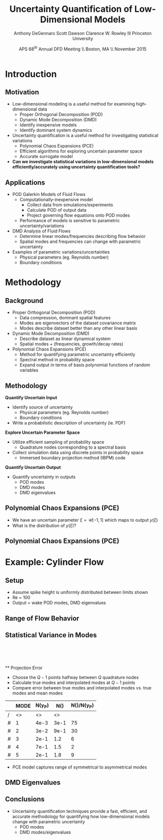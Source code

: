 #+STARTUP: beamer
#+LaTeX_CLASS: beamer
#+LaTeX_CLASS_OPTIONS: [9pt]

#+latex_header: \mode<beamer>{\usetheme{Warsaw}}
#+latex_header: \mode<beamer>{\setbeamertemplate{blocks}[rounded][shadow=false]}
#+latex_header: \mode<beamer>{\addtobeamertemplate{block begin}{\pgfsetfillopacity{0.8}}{\pgfsetfillopacity{1}}}
#+latex_header: \mode<beamer>{\setbeamercolor{structure}{fg=orange}}
#+latex_header: \mode<beamer>{\setbeamercovered{transparent}}
#+latex_header: \AtBeginSection[]{\begin{frame}<beamer>\frametitle{Topic}\tableofcontents[currentsection]\end{frame}}

#+latex_header: \usepackage{subcaption}
#+latex_header: \usepackage{multimedia}
#+latex_header: \usepackage{tikz}
#+latex_header: \usepackage{subfigure,subfigmat}
#+latex_header: \usepackage{threeparttable}
#+latex_header: \usetikzlibrary{shapes,arrows,shadows}
#+latex_header: \usepackage{bm, amssymb, amsmath, array, pdfpages,graphicx}

#+begin_latex
% Define my settings

\graphicspath{{../Figures/}}
% Add Princeton shield logo
\addtobeamertemplate{frametitle}{}{%
\begin{tikzpicture}[remember picture,overlay]
\node[anchor=north east,yshift=2pt] at (current page.north east) {\includegraphics[height=0.7cm]{Shield}};
\end{tikzpicture}}
%
#+end_latex

#+latex_header: \newcommand{\bv}[1]{\mathbf{#1}}
#+latex_header: \newcommand{\diff}[2]{\frac{\partial #1}{\partial #2}}
#+latex_header: \newcommand{\beq}[0]{\begin{equation}}
#+latex_header: \newcommand{\eeq}[0]{\end{equation}}
#+latex_header: \newcommand{\beqa}[0]{\begin{eqnarray}}
#+latex_header: \newcommand{\eeqa}[0]{\end{eqnarray}}
#+latex_header: \newcommand{\beqq}[0]{\begin{equation*}}
#+latex_header: \newcommand{\eeqq}[0]{\end{equation*}}
#+latex_header: \newcommand{\bs}[1]{\boldsymbol{#1}}
#+latex_header: \newcommand{\ip}[2]{\langle #1, #2\rangle}
#+BEAMER_FRAME_LEVEL: 2

#+DATE: APS 68$^{th}$ Annual DFD Meeting \\ Boston, MA \\ November 2015
#+TITLE: Uncertainty Quantification of Low-Dimensional Models
#+AUTHOR: Anthony DeGennaro \newline Scott Dawson \newline Clarence W. Rowley III \newline Princeton University
\institute{Princeton University}


* Introduction
** Motivation
- Low-dimensional modeling is a useful method for examining high-dimensional data
  - Proper Orthogonal Decomposition (POD)
  - Dynamic Mode Decomposition (DMD)
  - Identify inexpensive models
  - Identify dominant system dynamics
- Uncertainty quantification is a useful method for investigating statistical variations
  - Polynomial Chaos Expansions (PCE)
  - Efficient algorithms for exploring uncertain parameter space
  - Accurate surrogate model
- *Can we investigate statistical variations in low-dimensional models
  efficiently/accurately using uncertainty quantification tools?*

** Applications
- POD Galerkin Models of Fluid Flows
  - Computationally-inexpensive model 
    - Collect data from simulations/experiments
    - Calculate POD of output data
    - Project governing flow equations onto POD modes
  - Performance of models is sensitive to parametric uncertainty/variations
- DMD Analysis of Fluid Flows
  - Determine linear modes/frequencies describing flow behavior
  - Spatial modes and frequencies can change with parametric uncertainty
- Examples of parametric variations/uncertainties
  - Physical parameters (eg. Reynolds number)
  - Boundary conditions

* Methodology
** Background
- Proper Orthogonal Decomposition (POD)
  - Data compression, dominant spatial features
  - Modes are eigenvectors of the dataset covariance matrix
  - Modes describe dataset better than any other linear basis
- Dynamic Mode Decomposition (DMD)
  - Describe dataset as linear dynamical system
  - Spatial modes + (frequencies, growth/decay rates)
- Polynomial Chaos Expansions (PCE)
  - Method for quantifying parametric uncertainty efficiently
  - Spectral method in probability space
  - Expand output in terms of basis polynomial functions of random variables
** Methodology
*Quantify Uncertain Input*
- Identify source of uncertainty
  - Physical parameters (eg. Reynolds number)
  - Boundary conditions
- Write a probabilistic description of uncertainty (ie. PDF)
*Explore Uncertain Parameter Space*
- Utilize efficient sampling of probability space
  - Quadrature nodes corresponding to a spectral basis
- Collect simulation data using discrete points in probability space
  - Immersed boundary projection method (IBPM) code
*Quantify Uncertain Output*
- Quantify uncertainty in outputs
  - POD modes
  - DMD modes
  - DMD eigenvalues
** Polynomial Chaos Expansions (PCE)
- We have an uncertain parameter $\xi = \mathcal{U}[-1,1]$ which maps to output $y(\xi)$
- What is the distribution of $y(\xi)$?
#+begin_latex
\centering
\begin{equation*}
y(\xi) = a\xi^3 + b\xi^2 + c\xi + d
\end{equation}
\begin{figure}[ht]
\centering
\begin{minipage}[b]{0.45\linewidth}
\includegraphics[width=0.7\textwidth]{MCSampling} \\
\centering
\textbf{Monte Carlo} \\
\begin{equation*}
  y \approx \delta(\xi - \xi_k)
\end{equation}
\end{minipage}
\begin{minipage}[b]{0.45\linewidth}
\includegraphics[width=0.7\textwidth]{PCESampling} \\
\centering
\textbf{Polynomial Chaos}
\begin{equation*}
  y \approx \sum_{i}^{Q} c_i \psi_i(\xi)
\end{equation}
\end{minipage}
\end{figure}
\begin{columns}[c]
  \column{0.5\textwidth}
      \begin{itemize}
      \item Draw random samples
      \item Function exists at discrete points
    \end{itemize}
  \column{0.5\textwidth}
    \begin{itemize}
      \item Use $Q$ quadrature points
      \item $(Q-1)$ order polynomial fit
    \end{itemize}
\end{columns}
#+end_latex

** Polynomial Chaos Expansions (PCE)
#+begin_latex
\begin{columns}[c]
  \column{0.5\textwidth}
    \centering
    \includegraphics[width=0.9\textwidth]{MonteCarlo} \\
    \bf{Monte Carlo Sampling}
  \column{0.5\textwidth}
    \centering
    \includegraphics[width=0.9\textwidth]{QuadraturePoints} \\
    {\bf Quadrature Sampling Grid}
\end{columns}
#+end_latex

* Example: Cylinder Flow
** Setup
#+begin_latex
\begin{columns}[c]
\column{0.3\textwidth}
   \centering
    \textbf{Small Spike} \\
    \includegraphics[width=1\textwidth]{PerturbSmallHorn}
\column{0.3\textwidth}
   \centering
    \textbf{Medium Spike} \\
    \includegraphics[width=1\textwidth]{PerturbMediumHorn}
\column{0.3\textwidth}
   \centering
    \textbf{Large Spike} \\
    \includegraphics[width=1\textwidth]{PerturbBigHorn}
\end{columns}

\begin{columns}[c]
\column{0.3\textwidth}
   \centering
\column{0.3\textwidth}
   \centering
    \includegraphics[width=0.7\textwidth]{CylinderPerturbations}
\column{0.3\textwidth}
   \centering
\end{columns}
#+end_latex
- Assume spike height is uniformly distributed between limits shown
- Re = 100
- Output = wake POD modes, DMD eigenvalues

** Range of Flow Behavior
#+begin_latex
\begin{columns}[c]
\column{0.5\textwidth}
   \centering
    \textbf{Cylinder, Re = 100}
    \movie[width=0.9\textwidth,height=0.3\textwidth,poster,autostart,loop,borderwidth]{}{CylinderRe100.mp4} \\
    \textbf{POD Modes} \\
    \includegraphics[width=0.9\textwidth]{CylinderRe100POD1} \\
    \includegraphics[width=0.9\textwidth]{CylinderRe100POD2} \\
    \includegraphics[width=0.9\textwidth]{CylinderRe100POD3}
\column{0.5\textwidth}
   \centering
    \textbf{Perturbed Cylinder, Re = 100}
    \movie[width=0.9\textwidth,height=0.3\textwidth,poster,autostart,loop,borderwidth]{}{PerturbCylinderRe100R1.mp4} \\
    \textbf{POD Modes} \\
    \includegraphics[width=0.9\textwidth]{PerturbRp95Re100POD1} \\
    \includegraphics[width=0.9\textwidth]{PerturbRp95Re100POD2} \\
    \includegraphics[width=0.9\textwidth]{PerturbRp95Re100POD3}
\end{columns}
#+end_latex
** Statistical Variance in Modes
\centering
\includegraphics[width=0.5\textwidth]{VariancePOD1} \\
\includegraphics[width=0.5\textwidth]{VariancePOD2} \\
\includegraphics[width=0.5\textwidth]{VariancePOD3} \\
\includegraphics[width=0.5\textwidth]{VariancePOD4} \\
** Projection Error
- Choose the $Q-1$ points halfway between $Q$ quadrature nodes
- Calculate true modes and interpolated modes at $Q-1$ points
- Compare error between true modes and interpolated modes vs. true modes and mean modes

#+begin_latex
\begin{equation*}
N(Y) \equiv max(||Y(\xi_k) - \Phi(\xi_k)||_2) \quad , \quad k = 1...Q-1
\end{equation}
#+end_latex

|   | MODE | N(y_P) | N(\overline{y}) | N(\overline{y})/N(y_P) |
|---+------+--------+-----------------+------------------------|
| / |   <> |     <> |              <> |                        |
| # |    1 |   4e-3 |            3e-1 |                     75 |
| # |    2 |   3e-2 |            9e-1 |                     30 |
| # |    3 |   2e-1 |             1.2 |                      6 |
| # |    4 |   7e-1 |             1.5 |                      2 |
| # |    5 |   2e-1 |             1.8 |                      9 |
|---+------+--------+-----------------+------------------------|

- PCE model captures range of symmetrical to asymmetrical modes
** DMD Eigenvalues
#+begin_latex
\begin{columns}[c]
\column{0.3\textwidth}
   \centering
    \textbf{Low Frequency} \\
    \includegraphics[width=0.9\textwidth]{DMDMode1} \\
    \includegraphics[width=0.9\textwidth]{PerturbDMDEigSlowPDF}
\column{0.3\textwidth}
   \centering
    \textbf{Medium Frequency} \\
    \includegraphics[width=0.9\textwidth]{DMDMode2} \\
    \includegraphics[width=0.9\textwidth]{PerturbDMDEigMediumPDF}
\column{0.3\textwidth}
   \centering
    \textbf{High Frequency} \\
    \includegraphics[width=0.9\textwidth]{DMDMode3} \\
    \includegraphics[width=0.9\textwidth]{PerturbDMDEigFastPDF}
\end{columns}
#+end_latex
** Conclusions
- Uncertainty quantification techniques provide a fast, efficient, and
  accurate methodology for quantifying how low-dimensional models
  change with parametric uncertainty
  - POD modes
  - DMD modes/eigenvalues
